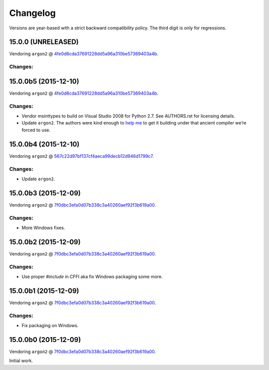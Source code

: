 Changelog
=========

Versions are year-based with a strict backward compatibility policy.
The third digit is only for regressions.


15.0.0 (UNRELEASED)
-------------------

Vendoring ``argon2`` @ `4fe0d8cda37691228dd5a96a310be57369403a4b <https://github.com/P-H-C/phc-winner-argon2/tree/4fe0d8cda37691228dd5a96a310be57369403a4b>`_.

Changes:
^^^^^^^^


15.0.0b5 (2015-12-10)
---------------------

Vendoring ``argon2`` @ `4fe0d8cda37691228dd5a96a310be57369403a4b <https://github.com/P-H-C/phc-winner-argon2/tree/4fe0d8cda37691228dd5a96a310be57369403a4b>`_.

Changes:
^^^^^^^^

- Vendor msinttypes to build on Visual Studio 2008 for Python 2.7.
  See AUTHORS.rst for licensing details.
- Update ``argon2``.
  The authors were kind enough to `help me <https://github.com/P-H-C/phc-winner-argon2/issues/44>`_ to get it building under that ancient compiler we’re forced to use.


15.0.0b4 (2015-12-10)
---------------------

Vendoring ``argon2`` @ `567c22d97bf137cf4aeca99decb12d946d1799c7 <https://github.com/P-H-C/phc-winner-argon2/tree/567c22d97bf137cf4aeca99decb12d946d1799c7>`_.

Changes:
^^^^^^^^

- Update ``argon2``.


15.0.0b3 (2015-12-09)
---------------------

Vendoring ``argon2`` @ `7f0dbc3efa0d07b338c3a40260aef92f3b619a00 <https://github.com/P-H-C/phc-winner-argon2/tree/7f0dbc3efa0d07b338c3a40260aef92f3b619a00>`_.

Changes:
^^^^^^^^

- More Windows fixes.


15.0.0b2 (2015-12-09)
---------------------

Vendoring ``argon2`` @ `7f0dbc3efa0d07b338c3a40260aef92f3b619a00 <https://github.com/P-H-C/phc-winner-argon2/tree/7f0dbc3efa0d07b338c3a40260aef92f3b619a00>`_.

Changes:
^^^^^^^^

- Use proper `#include` in CFFI aka fix Windows packaging some more.


15.0.0b1 (2015-12-09)
---------------------

Vendoring ``argon2`` @ `7f0dbc3efa0d07b338c3a40260aef92f3b619a00 <https://github.com/P-H-C/phc-winner-argon2/tree/7f0dbc3efa0d07b338c3a40260aef92f3b619a00>`_.

Changes:
^^^^^^^^

- Fix packaging on Windows.


15.0.0b0 (2015-12-09)
---------------------

Vendoring ``argon2`` @ `7f0dbc3efa0d07b338c3a40260aef92f3b619a00 <https://github.com/P-H-C/phc-winner-argon2/tree/7f0dbc3efa0d07b338c3a40260aef92f3b619a00>`_.

Initial work.
